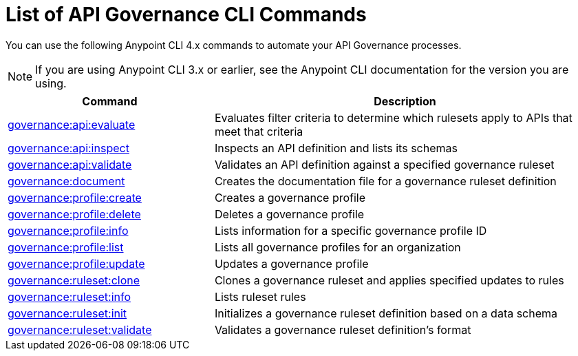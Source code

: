= List of API Governance CLI Commands

You can use the following Anypoint CLI 4.x commands to automate your API Governance processes.  

NOTE: If you are using Anypoint CLI 3.x or earlier, see the Anypoint CLI documentation for the version you are using.

// We cannot use an include of the summary directly from the Anypoint CLI repo api-governance partial here because we are reusing each command's doc in context with the related UI commands in a task-based way  

[%header,cols="35a,65a"]
|===
|Command |Description
| xref:monitor-api-conformance.adoc#governance-api-evaluate[governance:api:evaluate] | Evaluates filter criteria to determine which rulesets apply to APIs that meet that criteria
| xref:create-custom-rulesets.adoc#governance-api-inspect[governance:api:inspect] | Inspects an API definition and lists its schemas
| xref:find-conformance-issues.adoc#governance-api-validate[governance:api:validate] | Validates an API definition against a specified governance ruleset
| xref:create-custom-rulesets.adoc#governance-document[governance:document] | Creates the documentation file for a governance ruleset definition
| xref:create-profiles.adoc#governance-profile-create[governance:profile:create] | Creates a governance profile
| xref:create-profiles.adoc#governance-profile-delete[governance:profile:delete] | Deletes a governance profile
| xref:create-profiles.adoc#governance-profile-info[governance:profile:info] | Lists information for a specific governance profile ID
| xref:create-profiles.adoc#governance-profile-list[governance:profile:list] | Lists all governance profiles for an organization
| xref:create-profiles.adoc#governance-profile-update[governance:profile:update] | Updates a governance profile
| xref:create-custom-rulesets.adoc#governance-ruleset-clone[governance:ruleset:clone] | Clones a governance ruleset and applies specified updates to rules
| xref:create-custom-rulesets.adoc#governance-ruleset-info[governance:ruleset:info] | Lists ruleset rules
| xref:create-custom-rulesets.adoc#governance-ruleset-init[governance:ruleset:init] | Initializes a governance ruleset definition based on a data schema
| xref:create-custom-rulesets.adoc#governance-ruleset-validate[governance:ruleset:validate] | Validates a governance ruleset definition's format
|===